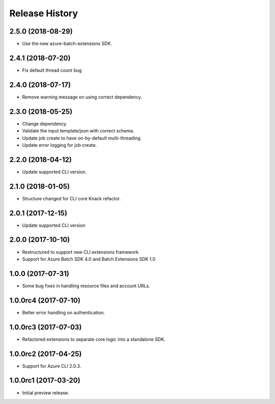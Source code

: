 .. :changelog:

Release History
===============

2.5.0 (2018-08-29)
------------------

* Use the new azure-batch-extensions SDK.

2.4.1 (2018-07-20)
------------------

* Fix default thread count bug

2.4.0 (2018-07-17)
------------------

* Remove warning message on using correct dependency.

2.3.0 (2018-05-25)
------------------

* Change dependency.
* Validate the input template/json with correct schema.
* Update job create to have on-by-default multi-threading.
* Update error logging for job create.

2.2.0 (2018-04-12)
------------------

* Update supported CLI version.

2.1.0 (2018-01-05)
------------------

* Structure changed for CLI core Knack refactor.

2.0.1 (2017-12-15)
------------------

* Update supported CLI version

2.0.0 (2017-10-10)
------------------

* Restructured to support new CLI extensions framework
* Support for Azure Batch SDK 4.0 and Batch Extensions SDK 1.0


1.0.0 (2017-07-31)
------------------

* Some bug fixes in handling resource files and account URLs.


1.0.0rc4 (2017-07-10)
---------------------

* Better error handling on authentication.


1.0.0rc3 (2017-07-03)
---------------------

* Refactored extensions to separate core logic into a standalone SDK.


1.0.0rc2 (2017-04-25)
---------------------

* Support for Azure CLI 2.0.3.


1.0.0rc1 (2017-03-20)
---------------------

* Initial preview release.

